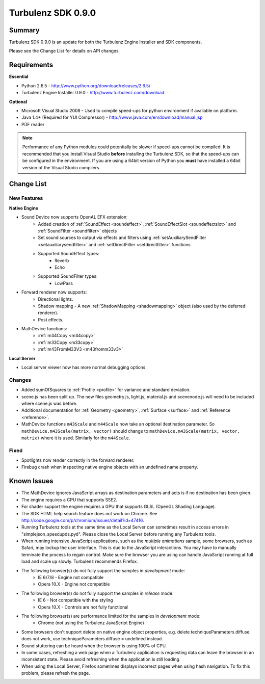-------------------
Turbulenz SDK 0.9.0
-------------------

Summary
=======

Turbulenz SDK 0.9.0 is an update for both the Turbulenz Engine Installer and SDK components.

Please see the Change List for details on API changes.

Requirements
============

**Essential**

* Python 2.6.5 - http://www.python.org/download/releases/2.6.5/
* Turbulenz Engine Installer 0.9.0 - http://www.turbulenz.com/download

**Optional**

* Microsoft Visual Studio 2008 - Used to compile speed-ups for python environment if available on platform.
* Java 1.4+ (Required for YUI Compressor) - http://www.java.com/en/download/manual.jsp
* PDF reader

.. NOTE::

    Performance of any Python modules could potentially be slower if speed-ups cannot be compiled.
    It is recommended that you install Visual Studio **before** installing the Turbulenz SDK, so that the speed-ups can be configured in the environment.
    If you are using a 64bit version of Python you **must** have installed a 64bit version of the Visual Studio compilers.

Change List
===========

New Features
------------

**Native Engine**

* Sound Device now supports OpenAL EFX extension:
    * Added creation of :ref:`SoundEffect <soundeffect>`, :ref:`SoundEffectSlot <soundeffectslot>` and :ref:`SoundFilter <soundfilter>` objects
    * Set sound sources to output via effects and filters using :ref:`setAuxiliarySendFilter <setauxiliarysendfilter>` and :ref:`setDirectFilter <setdirectfilter>` functions
    * Supported SoundEffect types:
        * Reverb
        * Echo
    * Supported SoundFilter types:
        * LowPass

* Forward renderer now supports:
    * Directional lights.
    * Shadow mapping - A new :ref:`ShadowMapping <shadowmapping>` object (also used by the deferred renderer).
    * Post effects.

* MathDevice functions:
    * :ref:`m44Copy <m44copy>`
    * :ref:`m33Copy <m33copy>`
    * :ref:`m43FromM33V3 <m43fromm33v3>`

**Local Server**

* Local server viewer now has more normal debugging options.

Changes
-------

* Added sumOfSquares to :ref:`Profile <profile>` for variance and standard deviation.
* scene.js has been split up.
  The new files geometry.js, light.js, material.js and scenenode.js will need to be included where scene.js was before.
* Additional documentation for :ref:`Geometry <geometry>`, :ref:`Surface <surface>` and :ref:`Reference <reference>`.
* MathDevice functions ``m43Scale`` and ``m44Scale`` now take an optional destination parameter.
  So ``mathDevice.m43Scale(matrix, vector)`` should change to ``mathDevice.m43Scale(matrix, vector, matrix)`` where it is used.
  Similarly for the ``m44Scale``.

Fixed
-----

* Spotlights now render correctly in the forward renderer.
* Firebug crash when inspecting native engine objects with an undefined name property.

Known Issues
============

* The MathDevice ignores JavaScript arrays as destination parameters and acts is if no destination has been given.
* The engine requires a CPU that supports SSE2.
* For shader support the engine requires a GPU that supports GLSL (OpenGL Shading Language).
* The SDK HTML help search feature does not work on Chrome.
  See http://code.google.com/p/chromium/issues/detail?id=47416.
* Running Turbulenz tools at the same time as the Local Server can sometimes result in access errors in "simplejson\_speedupds.pyd".
  Please close the Local Server before running any Turbulenz tools.
* When running intensive JavaScript applications, such as the *multiple animations* sample, some browsers, such as Safari, may lockup the user interface.
  This is due to the JavaScript interactions.
  You may have to manually terminate the process to regain control.
  Make sure the browser you are using can handle JavaScript running at full load and scale up slowly.
  Turbulenz recommends Firefox.
* The following browser(s) do not fully support the samples in *development* mode:
    * IE 6/7/8 - Engine not compatible
    * Opera 10.X - Engine not compatible
* The following browser(s) do not fully support the samples in *release* mode:
    * IE 6 - Not compatible with the styling
    * Opera 10.X - Controls are not fully functional
* The following browser(s) are performance limited for the samples in *development* mode:
    * Chrome (not using the Turbulenz JavaScript Engine)
* Some browsers don't support delete on native engine object properties, e.g. delete techniqueParameters.diffuse does not work, use techniqueParameters.diffuse = undefined instead.
* Sound stuttering can be heard when the browser is using 100% of CPU.
* In some cases, refreshing a web page when a Turbulenz application is requesting data can leave the browser in an inconsistent state. Please avoid refreshing when the application is still loading.
* When using the Local Server, Firefox sometimes displays incorrect pages when using hash navigation. To fix this problem, please refresh the page. 
